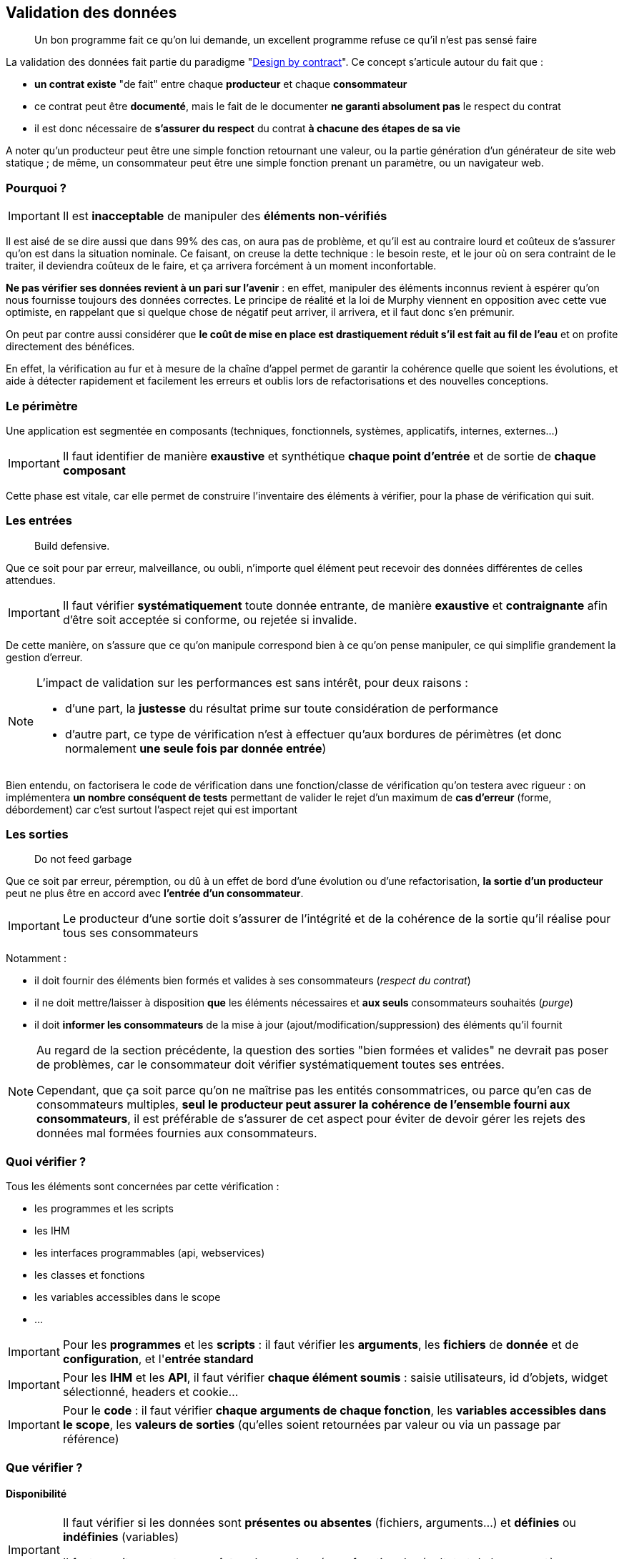 == Validation des données

[quote]
Un bon programme fait ce qu'on lui demande, un excellent programme refuse ce qu'il n'est pas sensé faire

La validation des données fait partie du paradigme "link:++https://en.wikipedia.org/wiki/Design_by_contract++[Design by contract]". Ce concept s'articule autour du fait que :

* *un contrat existe* "de fait" entre chaque *producteur* et chaque *consommateur*
* ce contrat peut être *documenté*, mais le fait de le documenter *ne garanti absolument pas* le respect du contrat
* il est donc nécessaire de *s'assurer du respect* du contrat *à chacune des étapes de sa vie*

A noter qu'un producteur peut être une simple fonction retournant une valeur, ou la partie génération d'un générateur de site web statique ; de même, un consommateur peut être une simple fonction prenant un paramètre, ou un navigateur web.

=== Pourquoi ?

[IMPORTANT]
====
Il est *inacceptable* de manipuler des *éléments non-vérifiés*
====

Il est aisé de se dire aussi que dans 99% des cas, on aura pas de problème, et qu'il est au contraire lourd et coûteux de s'assurer qu'on est dans la situation nominale. Ce faisant, on creuse la dette technique : le besoin reste, et le jour où on sera contraint de le traiter, il deviendra coûteux de le faire, et ça arrivera forcément à un moment inconfortable.

*Ne pas vérifier ses données revient à un pari sur l'avenir* : en effet, manipuler des éléments inconnus revient à espérer qu'on nous fournisse toujours des données correctes. Le principe de réalité et la loi de Murphy viennent en opposition avec cette vue optimiste, en rappelant que si quelque chose de négatif peut arriver, il arrivera, et il faut donc s'en prémunir.

On peut par contre aussi considérer que *le coût de mise en place est drastiquement réduit s'il est fait au fil de l'eau* et on profite directement des bénéfices.

En effet, la vérification au fur et à mesure de la chaîne d'appel permet de garantir la cohérence quelle que soient les évolutions, et aide à détecter rapidement et facilement les erreurs et oublis lors de refactorisations et des nouvelles conceptions.

=== Le périmètre

Une application est segmentée en composants (techniques, fonctionnels, systèmes, applicatifs, internes, externes...)

[IMPORTANT]
====
Il faut identifier de manière *exaustive* et synthétique *chaque point d'entrée* et de sortie de *chaque composant*
====

Cette phase est vitale, car elle permet de construire l'inventaire des éléments à vérifier, pour la phase de vérification qui suit.

=== Les entrées

[quote]
Build defensive.

Que ce soit pour par erreur, malveillance, ou oubli, n'importe quel élément peut recevoir des données différentes de celles attendues.

[IMPORTANT]
====
Il faut vérifier *systématiquement* toute donnée entrante, de manière *exaustive* et *contraignante* afin d'être soit acceptée si conforme, ou rejetée si invalide.
====

De cette manière, on s'assure que ce qu'on manipule correspond bien à ce qu'on pense manipuler, ce qui simplifie grandement la gestion d'erreur.

[NOTE]
====
L'impact de validation sur les performances est sans intérêt, pour deux raisons :

* d'une part, la *justesse* du résultat prime sur toute considération de performance
* d'autre part, ce type de vérification n'est à effectuer qu'aux bordures de périmètres (et donc normalement *une seule fois par donnée entrée*)
====

Bien entendu, on factorisera le code de vérification dans une fonction/classe de vérification qu'on testera avec rigueur : on implémentera *un nombre conséquent de tests* permettant de valider le rejet d'un maximum de *cas d'erreur* (forme, débordement) car c'est surtout l'aspect rejet qui est important

=== Les sorties

[quote]
Do not feed garbage

Que ce soit par erreur, péremption, ou dû à un effet de bord d'une évolution ou d'une refactorisation, *la sortie d'un producteur* peut ne plus être en accord avec *l'entrée d'un consommateur*.

[IMPORTANT]
====
Le producteur d'une sortie doit s'assurer de l'intégrité et de la cohérence de la sortie qu'il réalise pour tous ses consommateurs
====

Notamment :

* il doit fournir des éléments bien formés et valides à ses consommateurs (_respect du contrat_)
* il ne doit mettre/laisser à disposition *que* les éléments nécessaires et *aux seuls* consommateurs souhaités (_purge_)
* il doit *informer les consommateurs* de la mise à jour (ajout/modification/suppression) des éléments qu'il fournit

[NOTE]
====
Au regard de la section précédente, la question des sorties "bien formées et valides" ne devrait pas poser de problèmes, car le consommateur doit vérifier systématiquement toutes ses entrées.

Cependant, que ça soit parce qu'on ne maîtrise pas les entités consommatrices, ou parce qu'en cas de consommateurs multiples, *seul le producteur peut assurer la cohérence de l'ensemble fourni aux consommateurs*, il est préférable de s'assurer de cet aspect pour éviter de devoir gérer les rejets des données mal formées fournies aux consommateurs.
====

=== Quoi vérifier ?

Tous les éléments sont concernées par cette vérification :

* les programmes et les scripts
* les IHM
* les interfaces programmables (api, webservices)
* les classes et fonctions
* les variables accessibles dans le scope
* ...

[IMPORTANT]
====
Pour les *programmes* et les *scripts* : il faut vérifier les *arguments*, les *fichiers* de *donnée* et de *configuration*, et l'*entrée standard*
====

[IMPORTANT]
====
Pour les *IHM* et les *API*, il faut vérifier *chaque élément soumis* : saisie utilisateurs, id d'objets, widget sélectionné, headers et cookie...
====

[IMPORTANT]
====
Pour le *code* : il faut vérifier *chaque arguments de chaque fonction*, les *variables accessibles dans le scope*, les *valeurs de sorties* (qu'elles soient retournées par valeur ou via un passage par référence)
====

=== Que vérifier ?

==== Disponibilité

[IMPORTANT]
====
Il faut vérifier si les données sont *présentes ou absentes* (fichiers, arguments...) et *définies* ou *indéfinies* (variables)

Il faut ensuite *accepter* ou *rejeter* chaque donnée en fonction de résultat et de leur caractère *obligatoire* ou *facultatives*
====

==== Structure

Par exemple *pour un fichier CSV* on vérifiera *avant de le charger* :

* que le caractère de séparation est celui attendu
* que le nombre de champs est constants entre les records
* que le header est présent ou absent selon ce qui est attendu
* que l'échappement des caractères de séparation est bien fait

[IMPORTANT]
====
Il faut valider la structure et vérifier que *la donnée est bien formée*

Il faut utiliser des éléments *existants*, bien *testés*, et *maintenus* plutôt que de développer des solutions ad-hoc
====

En l'occurence, on utilisera :

* `xmllint` ou un parser SAX/DOM pour XML
* le format RFC 4180 associé à une librairie externe pour CSV

==== Type

[IMPORTANT]
====
Il faut vérifier que chaque donnée _scalaire_ (int, float, bool, string, Objet ...) est bien du *type attendu*

Il faut vérifier *avant* toute phase de conversion éventuelle
====

Quand on utilise des technologies se basant sur des *typages forts* (Java, C, C#, Groovy _avec_ vérification stricte...) cette phase est heureusement *assurée* par le langage et le *compilateur* utilisé qui s'assurent de ces vérifications. C'est une des raisons de choisir une technologies de ce type pour un projet.

Malheureusement quand on utilise un langage à *typage faible* (Perl, Php, Javascript, shell, Groovy _sans_ vérification stricte) *aucune* vérification *automatique* n'est faite et il revient au réalisateur de s'assurer de la bonne vérification de toute donnée manipulée.

[NOTE]
====
Pour information, concernant les vérification _internes_ :

* *PHP 7.0* a introduit le fait de pouvoir *qualifier le type de chaque paramètre* lors de la déclaration d'une fonction
* *PHP 7.1* a introduit le fait de pouvoir *qualifier le type de la valeur retournée* par une fonctions
* le type spécifié peut être un type standard ou une classe
* cette déclaration est facultative: si rien n'est spécifié, rien n'est vérifié (compatibilité ascendante)
* de cette manière, lors de l'exécution c'est le moteur PHP qui effectuera les vérification lors de la transmission des données entre les appels *internes* au code PHP

À noter que ce mécanisme *ne dispense pas des contrôles d'entrée périmétriques* mais qu'il simplifie la gestion des contrôles interne des données au sein de chaque module
====

===== Exemple pour un entier

On vérifiera d'abord que le *type interne* de la variable passée est compatible avec un entier (bool, int, float, chaine de caractère) sinon on rejettera la valeur.

Si la variable est de type string :

* on vérifiera le format de la string *à l'aide d'une expression régulière* vérifiant que *l'ensemble de la chaine* correspond bien à la représentation *dans la base attendue* (hexadécimale, octale ou décimale)

** typiquement on utilisera `/^-?\d+$/` pour un entier décimal

* on prendra soin de détecter les *débordements de capacité* : si la longueur de la chaine correspond à l'une des représentations textuelles des valeurs `PHP_INT_MIN` et `PHP_INT_MAX` pour la plateforme concernée (32 bits ou 64 bits) alors on parcourra la chaîne fournie, du chiffre le plus significatif au chiffre le moins significatif, pour vérifier que chaque digit est inférieur ou égal au digit de la représentation textuelle de la valeur extrême.

===== Exemple pour une date

[NOTE]
====
Concernant la gestion du temps, il est important de savoir que link:https://www.timeanddate.com/news/time/[des pays changent régulièrement de timezone] et que link:https://www.timeanddate.com/time/leapseconds.html[des secondes sont "régulièrement" ajoutées] (d'où le fait d'avoir de temps en temps 61 secondes dans une minute) ou que les décalages horaires peuvent link:https://www.timeanddate.com/time/map/about.html#diagonal[être compris de demi-heures ou de quarts d'heure] ... aussi curieux que ça paraisse !
====

Quand on vérifiera une date donnée :

* le *type interne* de la variable passée est une chaîne de caractère sinon on rejettera la valeur.

* le format respecte un *format explicitement défini* et *imposé*, à l'aide d'une expression régulière effectuant la capture des champs, qui seront ensuite vérifiés fonctionnellement.

Par exemple, le format `AAAA-MM-JJ HH:MM:SS TZ` sera vérifié avec l'expression régulière `/^(\d{4}-\d{2}-\d{2}) (\d{2}):(\d{2}):(\d{2}) ([A-Z]+)$/` puis on *effectuera les vérifications fonctionnelles suivantes* sur les éléments capturés :

* la date est valide (rejeter les mois < 1 et > 12, les jours < 1, valider le nombre de jours par mois en fonction des années et des mois, en tenant compte des années bissextiles)
* l'heure est valide (0 à 23), ainsi que les minutes (0 à 59) et les secondes (0 à 59, sauf exception ci-dessus)
* la TZ appartient à la liste des timezones valides (cf ci-dessous)

De cette manière, on s'assure de la *cohérence temporelle globale* lors des calculs et des affichages, et on peut transmettre *toutes les informations nécessaires* aux librairies standard qui effectueront alors des calculs corrects sur les dates/heures.

[NOTE]
====
Concernant le formalisme de nommage des timezone, on *préférera systématiquement* l'utilisation des *noms abbrégés* (voir link:https://www.timeanddate.com/time/zones/[liste des noms de timezone]) aux indications de décalage temporel (`+0100`). En effet, il est plus difficile de contrôler la cohérence des décalages temporels au fur et à mesure des variations heure d'été et heure d'hiver.

Par exemple avec les noms :

* en hiver on aura `WET` à Londre et `CET` à Paris
* en été on aura `WEST` à Londre et `CEST` à Paris

Par exemple avec les décalages temporels :

* en hiver on aura `+0000` à Londre et `+0100` à Paris
* en été on aura `+0100` à Londre et `+0200` à Paris

Conséquences :

* une timezone `+0100` *ne permet pas de savoir* si on est en heure d'été à Londres ou en heure d'hiver à Paris !
* alors qu'avec les noms, on comprend tout de suite à quelle zone on fait référence, et si le décallage de l'heure d'été est appliquée ou pas
====

==== Valeurs

[quote]
Le nécessaire n'est pas suffisant

Les étapes précédentes correspondent à une *validation technique*, qui consiste à vérifier que les données sont *bien formées*, avant conversion et en amont de toute utilisation.

Il est ensuite possible de réaliser une *validation fonctionnelle* sur les valeurs possibles pour le type attendu.

Bien sûr, en l'absence de consignes fournies, il est envisageable de ne pas faire de validation fonctionnelle. Cependant, il est bien plus productif d'engager une réflexion ou un dialogue visant à *établir* ces éléments de cadrage cadrage.

[IMPORTANT]
====
Il faut essayer d'*établir les limites fonctionnelles* pertinentes *si elles ne sont pas connues*
====

[IMPORTANT]
====
Il faut vérifier que les *valeurs* sont *comprises* dans les *plages* ou *ensembles* attendus
====

[IMPORTANT]
====
Cette vérification doit avoir lieu *après* toute phase de conversion
====

Les questions à se poser lors de la validation des valeurs :

* est ce qu'un entier doit être positif, négatif, strictement positif, strictement négatif, appartenir à une plage de valeurs...
* est ce qu'une chaîne de caractère doit appartenir à un ensemble de chaines possible, ou bien respecter une certaine structure
* est ce qu'un fichier XML est valide au regard d'un XSD/DTD
* est ce qu'un tableau doit contenir un certain nombre d'entrées, ou des entrées qui soient toutes de même type ...
* est ce qu'on a bien le nombre de champs attendus par record, ou le nombre de record attendu, dans un fichier CSV

Quelques exemples de contraintes fonctionnelles typiques :

* un indice (en PHP), un compteur, une température (une fois convertie en Kelvin), une durée de timeout, un nombre d'essais, doivent tous être positifs ou nuls
* nombre de threads à lancer au démarrage d'un process appartient par exemple à la plage [5-20]
* un élément XML donné doit être un fils/frère d'un autre élément donné

=== Quand vérifier ?

[quote]
Fail early

Plus on attend, plus les données pénètrent profondément dans le système, et moins les éléments disposent d'informations et de contexte pour gérer les données invalides.

[IMPORTANT]
====
Il faut *contrôler* les données *au plus tôt*, au plus proche du périmètre externe

Il faut réduire au minimum la pénétration des données invalides dans le système
====

En conséquence, on prendra soin (entre autres) de :

* vérifier les *arguments* et les *paramètres* immédiatement *au lancement du programme*
* vérifier les *fichiers de configuration* immédiatement *au lancement du programme*
* vérifier les *fichiers* de données *dès qu'ils seront désignés*
* vérifier les *URL* dès le routeur
* vérifier les *données* et les *paramètres* des requêtes dès le *contrôleur*
